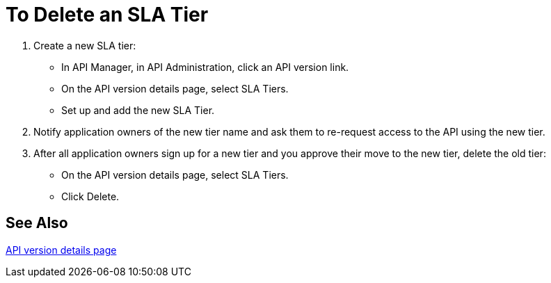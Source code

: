 = To Delete an SLA Tier

. Create a new SLA tier:
* In API Manager, in API Administration, click an API version link.
* On the API version details page, select SLA Tiers.
* Set up and add the new SLA Tier.
. Notify application owners of the new tier name and ask them to re-request access to the API using the new tier.  
. After all application owners sign up for a new tier and you approve their move to the new tier, delete the old tier: 
* On the API version details page, select SLA Tiers. 
* Click Delete.

== See Also

link:/api-manager/tutorial-set-up-and-deploy-an-api-proxy[API version details page]
